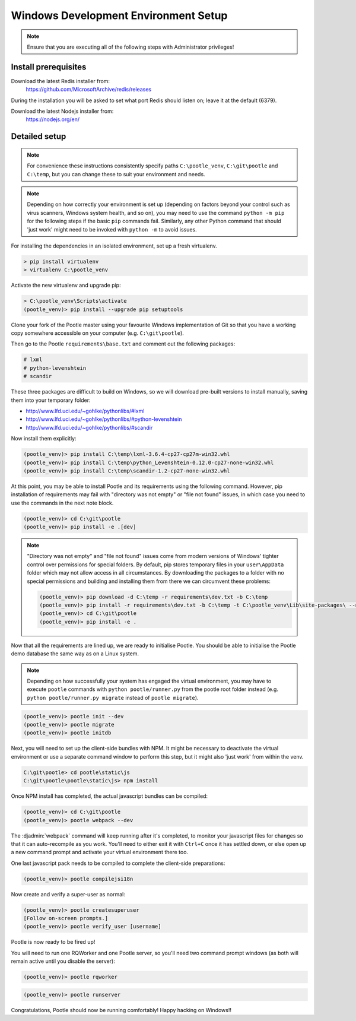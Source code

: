 .. _setup_windows:

Windows Development Environment Setup
=====================================

.. note:: Ensure that you are executing all of the following steps with
   Administrator privileges!

Install prerequisites
^^^^^^^^^^^^^^^^^^^^^

Download the latest Redis installer from:
    https://github.com/MicrosoftArchive/redis/releases

During the installation you will be asked to set what port Redis should listen
on; leave it at the default (6379).

Download the latest Nodejs installer from:
    https://nodejs.org/en/

Detailed setup
^^^^^^^^^^^^^^

.. note:: For convenience these instructions consistently specify paths
    ``C:\pootle_venv``, ``C:\git\pootle`` and ``C:\temp``, but you can change
    these to suit your environment and needs.

.. note:: Depending on how correctly your environment is set up (depending on
   factors beyond your control such as virus scanners, Windows system health,
   and so on), you may need to use the command ``python -m pip`` for the
   following steps if the basic ``pip`` commands fail. Similarly, any other
   Python command that should 'just work' might need to be invoked with
   ``python -m`` to avoid issues.

For installing the dependencies in an isolated environment, set up a fresh
virtualenv.

.. code-block:: console

    > pip install virtualenv
    > virtualenv C:\pootle_venv

Activate the new virtualenv and upgrade pip:

.. code-block:: console

    > C:\pootle_venv\Scripts\activate
    (pootle_venv)> pip install --upgrade pip setuptools

Clone your fork of the Pootle master using your favourite Windows
implementation of Git so that you have a working copy somewhere accessible on
your computer (e.g. ``C:\git\pootle``).

Then go to the Pootle ``requirements\base.txt`` and comment out the following
packages:

.. code-block:: console

    # lxml
    # python-levenshtein
    # scandir

These three packages are difficult to build on Windows, so we will download
pre-built versions to install manually, saving them into your temporary folder:

- http://www.lfd.uci.edu/~gohlke/pythonlibs/#lxml
- http://www.lfd.uci.edu/~gohlke/pythonlibs/#python-levenshtein
- http://www.lfd.uci.edu/~gohlke/pythonlibs/#scandir

Now install them explicitly:

.. code-block:: console

    (pootle_venv)> pip install C:\temp\lxml-3.6.4-cp27-cp27m-win32.whl
    (pootle_venv)> pip install C:\temp\python_Levenshtein-0.12.0-cp27-none-win32.whl
    (pootle_venv)> pip install C:\temp\scandir-1.2-cp27-none-win32.whl

At this point, you may be able to install Pootle and its requirements using the
following command. However, pip installation of requirements may fail with
"directory was not empty" or "file not found" issues, in which case you need to
use the commands in the next note block.

.. code-block:: console

    (pootle_venv)> cd C:\git\pootle
    (pootle_venv)> pip install -e .[dev]

.. note:: "Directory was not empty" and "file not found" issues come from
   modern versions of Windows' tighter control over permissions for special
   folders. By default, pip stores temporary files in your ``user\AppData``
   folder which may not allow access in all circumstances. By downloading the
   packages to a folder with no special permissions and building and installing
   them from there we can circumvent these problems:
    
   .. code-block:: console
    
        (pootle_venv)> pip download -d C:\temp -r requirements\dev.txt -b C:\temp
        (pootle_venv)> pip install -r requirements\dev.txt -b C:\temp -t C:\pootle_venv\Lib\site-packages\ --no-index --find-links="C:\temp"
        (pootle_venv)> cd C:\git\pootle
        (pootle_venv)> pip install -e .


Now that all the requirements are lined up, we are ready to initialise Pootle.
You should be able to initialise the Pootle demo database the same way as on a
Linux system.

.. note:: Depending on how successfully your system has engaged the virtual
   environment, you may have to execute ``pootle`` commands with ``python
   pootle/runner.py`` from the pootle root folder instead (e.g. ``python
   pootle/runner.py migrate`` instead of ``pootle migrate``).

.. code-block:: console

    (pootle_venv)> pootle init --dev
    (pootle_venv)> pootle migrate
    (pootle_venv)> pootle initdb

Next, you will need to set up the client-side bundles with NPM. It might be
necessary to deactivate the virtual environment or use a separate command
window to perform this step, but it might also 'just work' from within the
venv.

.. code-block:: console

    C:\git\pootle> cd pootle\static\js
    C:\git\pootle\pootle\static\js> npm install

Once NPM install has completed, the actual javascript bundles can be compiled:

.. code-block:: console

    (pootle_venv)> cd C:\git\pootle
    (pootle_venv)> pootle webpack --dev

The :djadmin:`webpack` command will keep running after it's completed, to
monitor your javascript files for changes so that it can auto-recompile as you
work. You'll need to either exit it with ``Ctrl+C`` once it has settled down,
or else open up a new command prompt and activate your virtual environment
there too.

One last javascript pack needs to be compiled to complete the client-side
preparations:

.. code-block:: console

    (pootle_venv)> pootle compilejsi18n

Now create and verify a super-user as normal:

.. code-block:: console

    (pootle_venv)> pootle createsuperuser
    [Follow on-screen prompts.]
    (pootle_venv)> pootle verify_user [username]

Pootle is now ready to be fired up!

You will need to run one RQWorker and one Pootle server, so you'll need two
command prompt windows (as both will remain active until you disable the
server):

.. code-block:: console

    (pootle_venv)> pootle rqworker

.. code-block:: console

    (pootle_venv)> pootle runserver

Congratulations, Pootle should now be running comfortably! Happy hacking on
Windows!!
